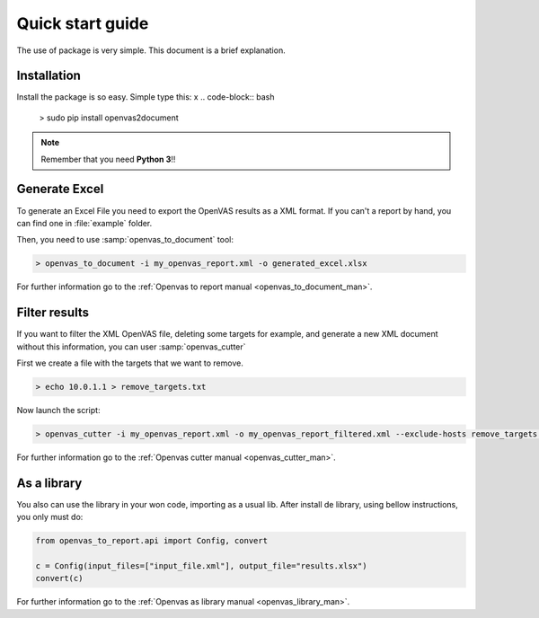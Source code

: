 Quick start guide
=================

The use of package is very simple. This document is a brief explanation.

Installation
------------

Install the package is so easy. Simple type this:
x
.. code-block:: bash

    > sudo pip install openvas2document

.. note::

    Remember that you need **Python 3**!!


Generate Excel
--------------

To generate an Excel File you need to export the OpenVAS results as a XML format. If you can't a report by hand, you can find one in :file:`example` folder.

Then, you need to use :samp:`openvas_to_document` tool:

.. code-block:: bash

    > openvas_to_document -i my_openvas_report.xml -o generated_excel.xlsx

For further information go to the :ref:`Openvas to report manual <openvas_to_document_man>`.

Filter results
--------------

If you want to filter the XML OpenVAS file, deleting some targets for example, and generate a new XML document without this information, you can user :samp:`openvas_cutter`

First we create a file with the targets that we want to remove.

.. code-block::  bash

    > echo 10.0.1.1 > remove_targets.txt

Now launch the script:

.. code-block:: bash

    > openvas_cutter -i my_openvas_report.xml -o my_openvas_report_filtered.xml --exclude-hosts remove_targets.txt

For further information go to the :ref:`Openvas cutter manual <openvas_cutter_man>`.


As a library
------------

You also can use the library in your won code, importing as a usual lib. After install de library, using bellow instructions, you only must do:

.. code-block:: python

    from openvas_to_report.api import Config, convert

    c = Config(input_files=["input_file.xml"], output_file="results.xlsx")
    convert(c)

For further information go to the :ref:`Openvas as library manual <openvas_library_man>`.
